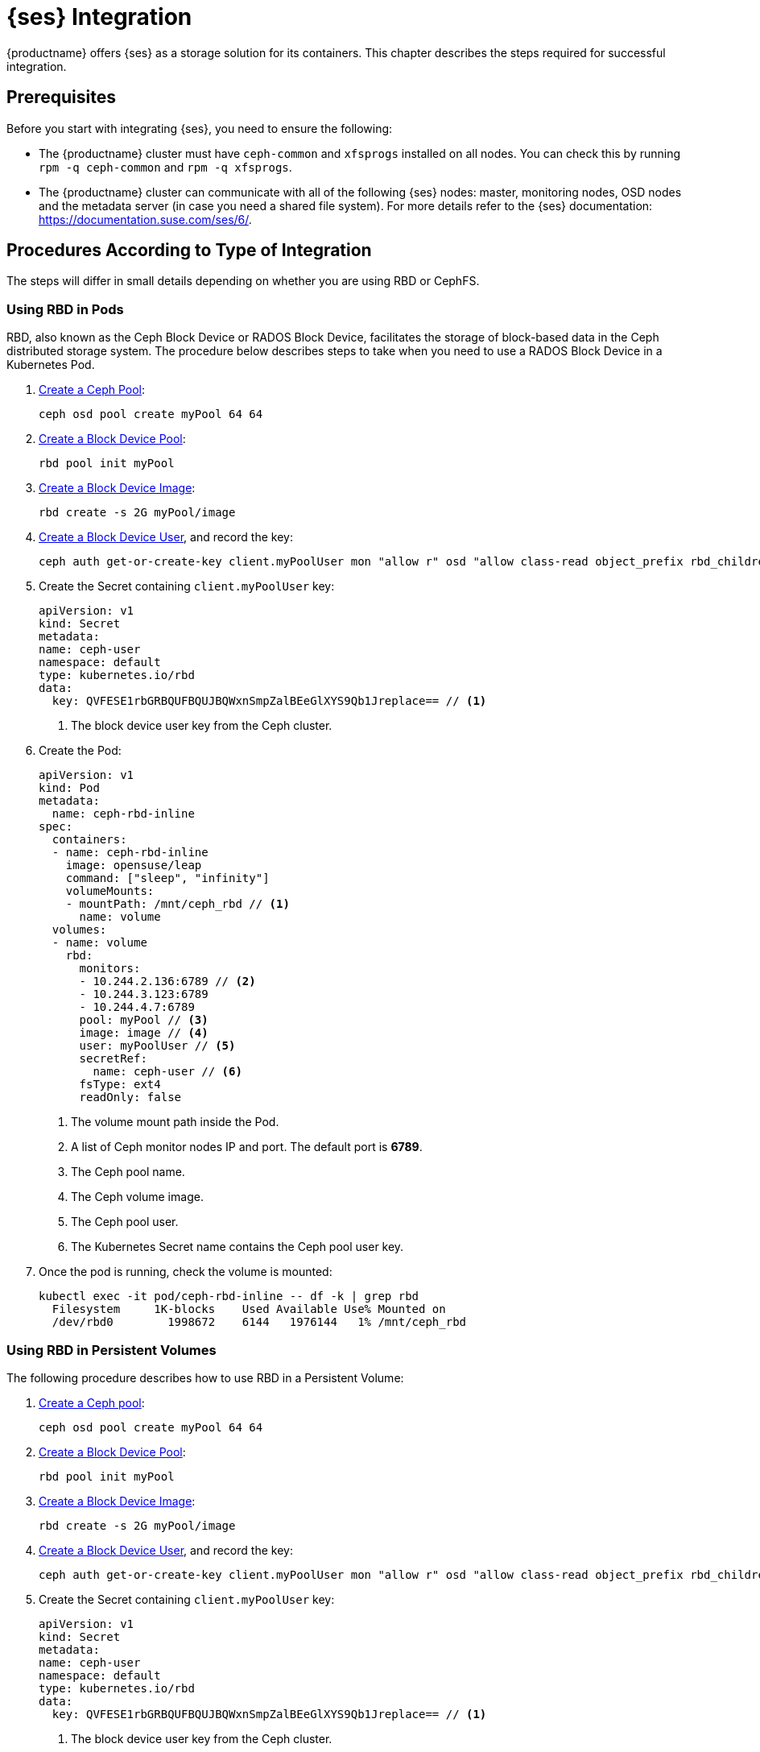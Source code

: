 [#ses-integration]
= {ses} Integration

{productname} offers {ses} as a storage solution for its containers.
This chapter describes the steps required for successful integration.

== Prerequisites

Before you start with integrating {ses}, you need to ensure the following:

* The {productname} cluster must have `ceph-common` and `xfsprogs` installed on all nodes.
You can check this by running `rpm -q ceph-common` and `rpm -q xfsprogs`.
* The {productname} cluster can communicate with all of the following {ses} nodes:
master, monitoring nodes, OSD nodes and the metadata server (in case you need a shared file system).
For more details refer to the {ses} documentation:
https://documentation.suse.com/ses/6/.

== Procedures According to Type of Integration

The steps will differ in small details depending on whether you are using RBD or
CephFS.


=== Using RBD in Pods

RBD, also known as the Ceph Block Device or RADOS Block Device,
facilitates the storage of block-based data in the Ceph distributed storage system.
The procedure below describes steps to take when you need to use a RADOS Block Device in a Kubernetes Pod.


. link:https://docs.ceph.com/en/latest/rados/operations/pools/#create-a-pool[Create a Ceph Pool]:
+
----
ceph osd pool create myPool 64 64
----

. link:https://docs.ceph.com/en/latest/rbd/rados-rbd-cmds/#create-a-block-device-pool[Create a Block Device Pool]:
+
----
rbd pool init myPool
----

. link:https://docs.ceph.com/en/latest/rbd/rados-rbd-cmds/#creating-a-block-device-image[Create a Block Device Image]:
+
----
rbd create -s 2G myPool/image
----

. link:https://docs.ceph.com/en/latest/rbd/rados-rbd-cmds/#create-a-block-device-user[Create a Block Device User], and record the key:
+
----
ceph auth get-or-create-key client.myPoolUser mon "allow r" osd "allow class-read object_prefix rbd_children, allow rwx pool=myPool" | tr -d '\n' | base64
----

. Create the Secret containing `client.myPoolUser` key:
+
====
  apiVersion: v1
  kind: Secret
  metadata:
  name: ceph-user
  namespace: default
  type: kubernetes.io/rbd
  data:
    key: QVFESE1rbGRBQUFBQUJBQWxnSmpZalBEeGlXYS9Qb1Jreplace== // <1>
====
<1> The block device user key from the Ceph cluster.

. Create the Pod:
+
====
  apiVersion: v1
  kind: Pod
  metadata:
    name: ceph-rbd-inline
  spec:
    containers:
    - name: ceph-rbd-inline
      image: opensuse/leap
      command: ["sleep", "infinity"]
      volumeMounts:
      - mountPath: /mnt/ceph_rbd // <1>
        name: volume
    volumes:
    - name: volume
      rbd:
        monitors:
        - 10.244.2.136:6789 // <2>
        - 10.244.3.123:6789
        - 10.244.4.7:6789
        pool: myPool // <3>
        image: image // <4>
        user: myPoolUser // <5> 
        secretRef:
          name: ceph-user // <6>
        fsType: ext4
        readOnly: false
====
<1> The volume mount path inside the Pod.
<2> A list of Ceph monitor nodes IP and port. The default port is *6789*.
<3> The Ceph pool name.
<4> The Ceph volume image.
<5> The Ceph pool user.
<6> The Kubernetes Secret name contains the Ceph pool user key.

. Once the pod is running, check the volume is mounted:
+
----
kubectl exec -it pod/ceph-rbd-inline -- df -k | grep rbd
  Filesystem     1K-blocks    Used Available Use% Mounted on
  /dev/rbd0        1998672    6144   1976144   1% /mnt/ceph_rbd
----


=== Using RBD in Persistent Volumes


The following procedure describes how to use RBD in a Persistent Volume:

. link:https://docs.ceph.com/en/latest/rados/operations/pools/#create-a-pool[Create a Ceph pool]:
+
----
ceph osd pool create myPool 64 64
----

. link:https://docs.ceph.com/en/latest/rbd/rados-rbd-cmds/#create-a-block-device-pool[Create a Block Device Pool]:
+
----
rbd pool init myPool
----

. link:https://docs.ceph.com/en/latest/rbd/rados-rbd-cmds/#creating-a-block-device-image[Create a Block Device Image]:
+
----
rbd create -s 2G myPool/image
----

. link:https://docs.ceph.com/en/latest/rbd/rados-rbd-cmds/#create-a-block-device-user[Create a Block Device User], and record the key:
+
----
ceph auth get-or-create-key client.myPoolUser mon "allow r" osd "allow class-read object_prefix rbd_children, allow rwx pool=myPool" | tr -d '\n' | base64
----

. Create the Secret containing `client.myPoolUser` key:
+
====
  apiVersion: v1
  kind: Secret
  metadata:
  name: ceph-user
  namespace: default
  type: kubernetes.io/rbd
  data:
    key: QVFESE1rbGRBQUFBQUJBQWxnSmpZalBEeGlXYS9Qb1Jreplace== // <1>
====
<1> The block device user key from the Ceph cluster.

. Create the Persistent Volume:
+
====
  apiVersion: v1
  kind: PersistentVolume
  metadata:
    name: ceph-rbd-pv
  spec:
    capacity:
      storage: 2Gi // <1>
    accessModes:
      - ReadWriteOnce
    rbd:
      monitors:
      - 172.28.0.25:6789 // <2>
      - 172.28.0.21:6789
      - 172.28.0.6:6789
      pool: myPool  // <3>
      image: image // <4>
      user: myPoolUser  // <5>
      secretRef:
        name: ceph-user // <6>
      fsType: ext4
      readOnly: false
====
<1> The size of the volume image. Reference to link:https://kubernetes.io/docs/concepts/configuration/manage-resources-containers/#setting-requests-and-limits-for-local-ephemeral-storage[Setting requests and limits for local ephemeral storage] to see supported suffixes.
<2> A list of Ceph monitor nodes IP and port. The default port is *6789*.
<3> The Ceph pool name.
<4> The Ceph volume image name.
<5> The Ceph pool user.
<6> The Kubernetes Secret name contains the Ceph pool user key.

. Create the Persistent Volume Claim:
+
====
  kind: PersistentVolumeClaim
  apiVersion: v1
  metadata:
    name: ceph-rbd-pv
  spec:
    accessModes:
    - ReadWriteOnce
    resources:
      requests:
        storage: 2Gi
    volumeName: ceph-rbd-pv
====
+
[NOTE]
====
Deleting Persistent Volume Claim does not remove RBD volume in the Ceph cluster.
====

. Create the Pod:
+
====
  apiVersion: v1
  kind: Pod
  metadata:
    name: ceph-rbd-pv
  spec:
    containers:
    - name: ceph-rbd-pv
      image: busybox
      command: ["sleep", "infinity"]
      volumeMounts:
      - mountPath: /mnt/ceph_rbd // <1>
        name: volume
    volumes:
    - name: volume
      persistentVolumeClaim:
        claimName: ceph-rbd-pv // <2>
====
<1> The volume mount path inside the Pod.
<2> The Persistent Volume Claim name.

. Once the pod is running, check the volume is mounted:
+
----
kubectl exec -it pod/ceph-rbd-pv -- df -k | grep rbd
  Filesystem     1K-blocks    Used Available Use% Mounted on
  /dev/rbd0        1998672    6144   1976144   1% /mnt/ceph_rbd
----


=== Using RBD in Storage Classes


The following procedure describes how use RBD in Storage Class:

. link:https://docs.ceph.com/en/latest/rados/operations/pools/#create-a-pool[Create a Ceph pool]:
+
----
ceph osd pool create myPool 64 64
----

. link:https://docs.ceph.com/en/latest/rbd/rados-rbd-cmds/#create-a-block-device-user[Create a Block Device User] to use as pool admin and record the key:
+
----
ceph auth get-or-create-key client.myPoolAdmin mds 'allow *' mgr 'allow *' mon 'allow *' osd 'allow * pool=myPool'  | tr -d '\n' | base64
----

. link:https://docs.ceph.com/en/latest/rbd/rados-rbd-cmds/#create-a-block-device-user[Create a Block Device User] to use as pool user and record the key:
+
----
ceph auth get-or-create-key client.myPoolUser mon "allow r" osd "allow class-read object_prefix rbd_children, allow rwx pool=myPool" | tr -d '\n' | base64
----

. Create the Secret containing the block device pool admin key:
+
====
  apiVersion: v1
  kind: Secret
  metadata:
   name: ceph-admin
  type: kubernetes.io/rbd
  data:
    key: QVFCa0ZJVmZBQUFBQUJBQUp2VzdLbnNIOU1yYll1R0p6T2Zreplace== // <1>
====
<1> The block device pool admin key from the Ceph cluster.

. Create the Secret containing the block device pool user key:
+
====
  apiVersion: v1
  kind: Secret
  metadata:
   name: ceph-user
  type: kubernetes.io/rbd
  data:
    key: QVFCa0ZJVmZBQUFBQUJBQUp2VzdLbnNIOU1yYll1R0p6T2Zreplace== // <1>
====
<1> The block device pool user key from the Ceph cluster.

. Create the Storage Class:
+
====
  apiVersion: storage.k8s.io/v1beta1
  kind: StorageClass
  metadata:
    name: ceph-rbd-sc
    annotations:
      storageclass.beta.kubernetes.io/is-default-class: "true"
  provisioner: kubernetes.io/rbd
  parameters:
    monitors: 172.28.0.19:6789, 172.28.0.5:6789, 172.218:6789 // <1>
    adminId: myPoolAdmin // <2>
    adminSecretName: ceph-admin // <3>
    adminSecretNamespace: default
    pool: myPool // <4>
    userId: myPoolUser // <5>
    userSecretName: ceph-user // <6>
====
<1> A list of Ceph monitory nodes IP and port separate by `,`. The default port is *6789*.
<2> The Ceph pool admin name.
<3> The Kubernetes Secret name contains the Ceph pool admin key.
<4> The Ceph pool name.
<5> The Ceph pool user name.
<6> The Kubernetes Secret name contains the Ceph pool user key.

. Create the Persistent Volume Claim:
+
====
  kind: PersistentVolumeClaim
  apiVersion: v1
  metadata:
    name: ceph-rbd-sc
  spec:
    accessModes:
    - ReadWriteOnce
    resources:
      requests:
        storage: 2Gi // <1>
====
<1> The request volume size. Reference to link:https://kubernetes.io/docs/concepts/configuration/manage-resources-containers/#setting-requests-and-limits-for-local-ephemeral-storage[Setting requests and limits for local ephemeral storage] to see supported suffixes.
+
[NOTE]
====
Deleting Persistent Volume Claim does not remove RBD volume in the Ceph cluster.
====

. Create the Pod:
+
====
  apiVersion: v1
  kind: Pod
  metadata:
    name: ceph-rbd-sc
  spec:
    containers:
    - name:  ceph-rbd-sc
      image: busybox
      command: ["sleep", "infinity"]
      volumeMounts:
      - mountPath: /mnt/ceph_rbd // <1>
        name: volume
    volumes:
    - name: volume
      persistentVolumeClaim:
        claimName: ceph-rbd-sc // <2>
====
<1> The volume mount path inside the Pod.
<2> The Persistent Volume Claim name.

. Once the pod is running, check the volume is mounted:
+

----
kubectl exec -it pod/ceph-rbd-sc -- df -k | grep rbd
  Filesystem     1K-blocks    Used Available Use% Mounted on
  /dev/rbd0        1998672    6144   1976144   1% /mnt/ceph_rbd
----


=== Using CephFS in Pods


The procedure below describes how to use CephFS in Pod.


.Procedure: Using CephFS In Pods


. link:https://docs.ceph.com/en/latest/rbd/rados-rbd-cmds/#create-a-block-device-user[Create a Block Device User] to use as CephFS user and record the key:
+
----
ceph auth get-or-create-key client.myCephFSUser mds 'allow *' mgr 'allow *' mon 'allow r' osd 'allow rw pool=cephfs_metadata,allow rwx pool=cephfs_data'  | tr -d '\n' | base64
----
+
[NOTE]
====
The `cephfs_data` pool should be pre-existed with SES deployment, if not you can create and initialize with:
----
ceph osd pool create cephfs_data 256 256
ceph osd pool create cephfs_metadata 64 64
ceph fs new cephfs cephfs_metadata cephfs_data
----
====
+
[NOTE]
====
link:https://docs.ceph.com/en/latest/cephfs/experimental-features/#multiple-file-systems-within-a-ceph-cluster[Multiple Filesystems Within a Ceph Cluster] is still an experimental feature, and disabled by default, to setup more than one filesystem requires to have this feature enabled.
See link:https://docs.ceph.com/en/latest/cephfs/createfs/#create-a-ceph-file-system[Create a Ceph File System] on how to create more filesystems.
====
+
[NOTE]
====
Reference to link:https://docs.ceph.com/en/latest/cephfs/client-auth/#cephfs-client-capabilities[CephFS Client Capabilities] to see how to further restrict user authority.
====

. Create the Secret containing the CephFS admin key:
+
====
  apiVersion: v1
  kind: Secret
  metadata:
    name: ceph-user
  data:
    key: QVFESE1rbGRBQUFBQUJBQWxnSmpZalBEeGlXYS9Qb1J4ZStreplace== // <1>
====
<1> The CephFS user key from the Ceph cluster.

. Create the Pod:
+
====
  apiVersion: v1
  kind: Pod
  metadata:
    name: cephfs-inline
  spec:
    containers:
    - name: cephfs-inline
      image: busybox
      command: ["sleep", "infinity"]
      volumeMounts:
      - mountPath: /mnt/cephfs // <1>
        name: volume
    volumes:
    - name: volume
      cephfs:
        monitors:
        - 172.28.0.19:6789 // <2>
        - 172.28.0.5:6789
        - 172.28.0.18:6789
        user: myCephFSUser // <3>
        secretRef:
          name: ceph-user // <4>
        readOnly: false
====
<1> The volume mount path inside the Pod.
<2> A list of Ceph monitor nodes IP and port. The default port is *6789*.
<3> The CephFS user name.
<4> The Kubernetes Secret name contains the CephFS user key.

. Once the pod is running, check the volume is mounted:
+
----
kubectl exec -it pod/cephfs-inline -- df -k | grep cephfs
  Filesystem   1K-blocks    Used Available Use% Mounted on
  172.28.0.19:6789,172.28.0.5:6789,172.28.0.18:6789:/
                79245312       0  79245312   0% /mnt/cephfs
----


=== Using CephFS in Persistent Volumes


The following procedure describes how to attach a CephFS static persistent volume to a pod:

. link:https://docs.ceph.com/en/latest/rbd/rados-rbd-cmds/#create-a-block-device-user[Create a Block Device User] to use as CephFS user and record the key:
+
----
ceph auth get-or-create-key client.myCephFSUser mds 'allow *' mgr 'allow *' mon 'allow r' osd 'allow rw pool=cephfs_metadata,allow rwx pool=cephfs_data'  | tr -d '\n' | base64
----
+
[NOTE]
====
The `cephfs_data` pool should be pre-existed with SES deployment, if not you can create and initialize with:
----
ceph osd pool create cephfs_data 256 256
ceph osd pool create cephfs_metadata 64 64
ceph fs new cephfs cephfs_metadata cephfs_data
----
====
+
[NOTE]
====
link:https://docs.ceph.com/en/latest/cephfs/experimental-features/#multiple-file-systems-within-a-ceph-cluster[Multiple Filesystems Within a Ceph Cluster] is still an experimental feature, and disabled by default, to setup more than one filesystem requires to have this feature enabled.
See link:https://docs.ceph.com/en/latest/cephfs/createfs/#create-a-ceph-file-system[Create a Ceph File System] on how to create more filesystem.
====
+
[NOTE]
====
Reference to link:https://docs.ceph.com/en/latest/cephfs/client-auth/#cephfs-client-capabilities[CephFS Client Capabilities] to see how to further restrict user authority.
====

. Create the Secret that contains the created CephFS admin key:
+
====
  apiVersion: v1
  kind: Secret
  metadata:
    name: ceph-user
  data:
    key: QVFESE1rbGRBQUFBQUJBQWxnSmpZalBEeGlXYS9Qb1J4ZStreplace== // <1>
====
<1> The CephFS user key from the Ceph cluster.

. Create the Persistent Volume:
+
====
  apiVersion: v1
  kind: PersistentVolume
  metadata:
    name: cephfs-pv
  spec:
    capacity:
      storage: 2Gi // <1>
    accessModes:
      - ReadWriteOnce
    cephfs:
      monitors:
        - 172.28.0.19:6789 // <2>
        - 172.28.0.5:6789
        - 172.28.0.18:6789
      user: myCephFSUser // <3>
      secretRef:
        name: ceph-user // <4>
      readOnly: false
====
<1> The desired volume size. Reference to link:https://kubernetes.io/docs/concepts/configuration/manage-resources-containers/#setting-requests-and-limits-for-local-ephemeral-storage[Setting requests and limits for local ephemeral storage] to see supported suffixes.
<2> A list of Ceph monitor nodes IP and port. The default port is *6789*.
<3> The CephFS user name.
<4> The Kubernetes Secret name contains the CephFS user key.

. Create the Persistent Volume Claim:
+
====
  kind: PersistentVolumeClaim
  apiVersion: v1
  metadata:
    name: cephfs-pv
  spec:
    accessModes:
    - ReadWriteOnce
    resources:
      requests:
        storage: 2Gi // <1>
====
<1> The request volume size.
+
[NOTE]
====
Deleting Persistent Volume Claim does not remove CephFS volume in the Ceph cluster.
====

. Create the Pod:
+
====
  apiVersion: v1
  kind: Pod
  metadata:
    name: cephfs-pv
  spec:
    containers:
    - name: cephfs-pv
      image: busybox
      command: ["sleep", "infinity"]
      volumeMounts:
      - mountPath: /mnt/cephfs // <1>
        name: volume
    volumes:
    - name: volume
      persistentVolumeClaim:
        claimName: cephfs-pv // <2>
====
<1> The volume mount path inside the Pod.
<2> The Persistent Volume Claim name.

. Once the pod is running, check the CephFS is mounted:
+
----
kubectl exec -it pod/cephfs-pv -- df -k | grep cephfs
  Filesystem   1K-blocks    Used Available Use% Mounted on
  172.28.0.19:6789,172.28.0.5:6789,172.28.0.18:6789:/
                79245312       0  79245312   0% /mnt/cephfs
----
